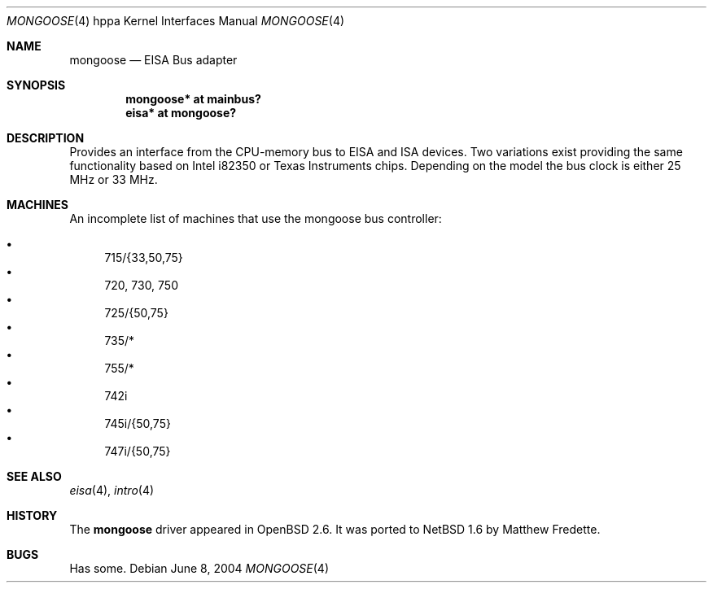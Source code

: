 .\"	$NetBSD: mongoose.4,v 1.1 2014/02/24 07:23:40 skrll Exp $
.\"
.\"	$OpenBSD: mongoose.4,v 1.2 2004/06/08 07:55:54 jmc Exp $
.\"
.\" Copyright (c) 2004 Michael Shalayeff
.\" All rights reserved.
.\"
.\" Redistribution and use in source and binary forms, with or without
.\" modification, are permitted provided that the following conditions
.\" are met:
.\" 1. Redistributions of source code must retain the above copyright
.\"    notice, this list of conditions and the following disclaimer.
.\" 2. Redistributions in binary form must reproduce the above copyright
.\"    notice, this list of conditions and the following disclaimer in the
.\"    documentation and/or other materials provided with the distribution.
.\"
.\" THIS SOFTWARE IS PROVIDED BY THE AUTHOR ``AS IS'' AND ANY EXPRESS OR
.\" IMPLIED WARRANTIES, INCLUDING, BUT NOT LIMITED TO, THE IMPLIED WARRANTIES
.\" OF MERCHANTABILITY AND FITNESS FOR A PARTICULAR PURPOSE ARE DISCLAIMED.
.\" IN NO EVENT SHALL THE AUTHOR BE LIABLE FOR ANY DIRECT, INDIRECT,
.\" INCIDENTAL, SPECIAL, EXEMPLARY, OR CONSEQUENTIAL DAMAGES (INCLUDING, BUT
.\" NOT LIMITED TO, PROCUREMENT OF SUBSTITUTE GOODS OR SERVICES; LOSS OF MIND,
.\" USE, DATA, OR PROFITS; OR BUSINESS INTERRUPTION) HOWEVER CAUSED AND ON ANY
.\" THEORY OF LIABILITY, WHETHER IN CONTRACT, STRICT LIABILITY, OR TORT
.\" (INCLUDING NEGLIGENCE OR OTHERWISE) ARISING IN ANY WAY OUT OF THE USE OF
.\" THIS SOFTWARE, EVEN IF ADVISED OF THE POSSIBILITY OF SUCH DAMAGE.
.\"
.Dd June 8, 2004
.Dt MONGOOSE 4 hppa
.Os
.Sh NAME
.Nm mongoose
.Nd EISA Bus adapter
.Sh SYNOPSIS
.Cd "mongoose* at mainbus?"
.Cd "eisa*     at mongoose?"
.Sh DESCRIPTION
Provides an interface from the CPU-memory bus to EISA and ISA
devices.
Two variations exist providing the same functionality
based on
.Tn Intel i82350
or
.Tn Texas Instruments
chips.
Depending on the model the bus clock is either 25 MHz or 33 MHz.
.Sh MACHINES
An incomplete list of machines that use the
.Tn mongoose
bus controller:
.Pp
.Bl -bullet -compact
.It
715/{33,50,75}
.It
720, 730, 750
.It
725/{50,75}
.It
735/*
.It
755/*
.It
742i
.It
745i/{50,75}
.It
747i/{50,75}
.El
.Sh SEE ALSO
.Xr eisa 4 ,
.Xr intro 4
.Sh HISTORY
The
.Nm
driver
appeared in
.Ox 2.6 .
It was ported to
.Nx 1.6
by Matthew Fredette.
.Sh BUGS
Has some.
